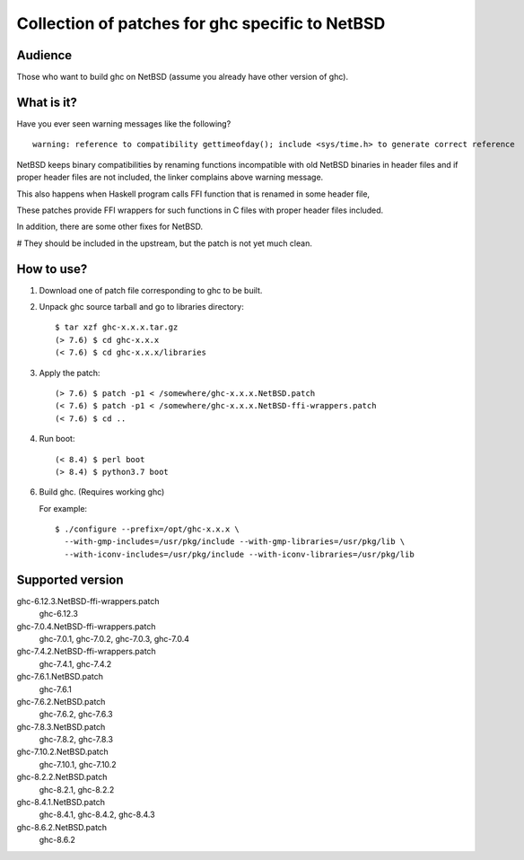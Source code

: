 ================================================
Collection of patches for ghc specific to NetBSD
================================================

--------
Audience
--------
Those who want to build ghc on NetBSD (assume you already have other version of ghc).

-----------
What is it?
-----------
Have you ever seen warning messages like the following?
::

    warning: reference to compatibility gettimeofday(); include <sys/time.h> to generate correct reference

NetBSD keeps binary compatibilities by renaming functions incompatible with old
NetBSD binaries in header files and if proper header files are not included,
the linker complains above warning message.

This also happens when Haskell program calls FFI function that is renamed
in some header file,

These patches provide FFI wrappers for such functions in C files with
proper header files included.

In addition, there are some other fixes for NetBSD.

# They should be included in the upstream, but the patch is not yet much clean.

-----------
How to use?
-----------
1. Download one of patch file corresponding to ghc to be built.

2. Unpack ghc source tarball and go to libraries directory::

    $ tar xzf ghc-x.x.x.tar.gz
    (> 7.6) $ cd ghc-x.x.x
    (< 7.6) $ cd ghc-x.x.x/libraries

3. Apply the patch::

    (> 7.6) $ patch -p1 < /somewhere/ghc-x.x.x.NetBSD.patch
    (< 7.6) $ patch -p1 < /somewhere/ghc-x.x.x.NetBSD-ffi-wrappers.patch
    (< 7.6) $ cd ..

4. Run boot::

    (< 8.4) $ perl boot
    (> 8.4) $ python3.7 boot

6. Build ghc. (Requires working ghc)

   For example::

     $ ./configure --prefix=/opt/ghc-x.x.x \
       --with-gmp-includes=/usr/pkg/include --with-gmp-libraries=/usr/pkg/lib \
       --with-iconv-includes=/usr/pkg/include --with-iconv-libraries=/usr/pkg/lib

-----------------
Supported version
-----------------
ghc-6.12.3.NetBSD-ffi-wrappers.patch
   ghc-6.12.3

ghc-7.0.4.NetBSD-ffi-wrappers.patch
   ghc-7.0.1, ghc-7.0.2, ghc-7.0.3, ghc-7.0.4

ghc-7.4.2.NetBSD-ffi-wrappers.patch
   ghc-7.4.1, ghc-7.4.2

ghc-7.6.1.NetBSD.patch
   ghc-7.6.1

ghc-7.6.2.NetBSD.patch
   ghc-7.6.2, ghc-7.6.3

ghc-7.8.3.NetBSD.patch
   ghc-7.8.2, ghc-7.8.3

ghc-7.10.2.NetBSD.patch
   ghc-7.10.1, ghc-7.10.2

ghc-8.2.2.NetBSD.patch
   ghc-8.2.1, ghc-8.2.2

ghc-8.4.1.NetBSD.patch
   ghc-8.4.1, ghc-8.4.2, ghc-8.4.3

ghc-8.6.2.NetBSD.patch
   ghc-8.6.2
